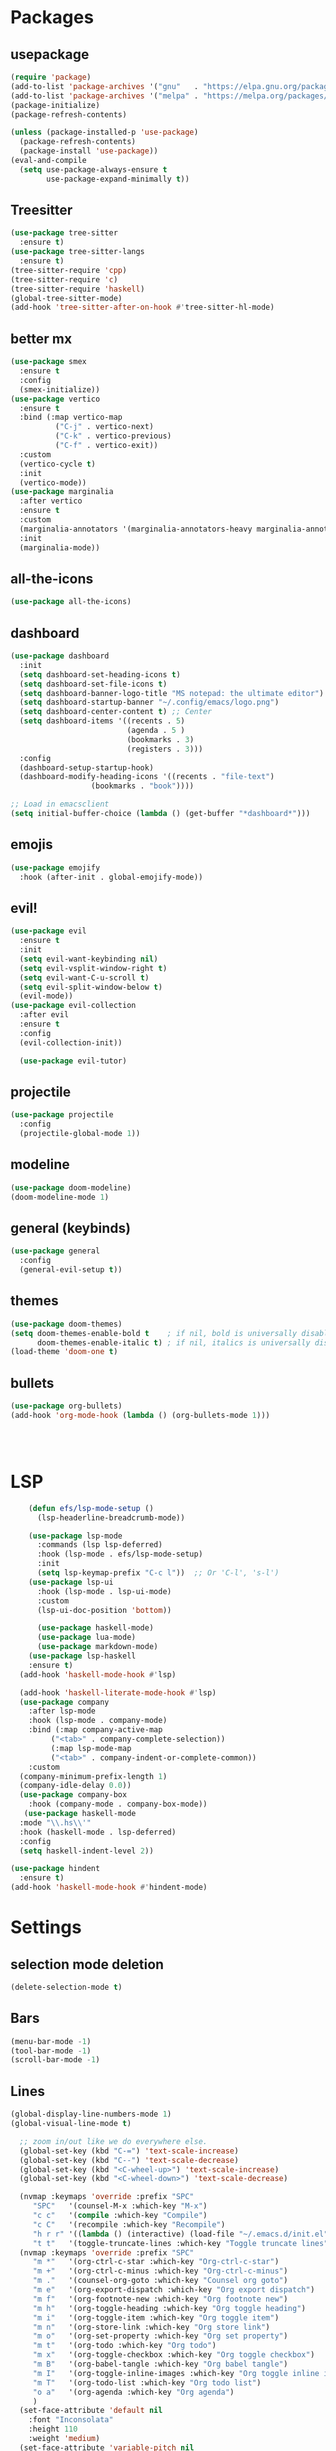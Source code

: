 * Packages
** usepackage
#+begin_src emacs-lisp
(require 'package)
(add-to-list 'package-archives '("gnu"   . "https://elpa.gnu.org/packages/"))
(add-to-list 'package-archives '("melpa" . "https://melpa.org/packages/"))
(package-initialize)
(package-refresh-contents)

(unless (package-installed-p 'use-package)
  (package-refresh-contents)
  (package-install 'use-package))
(eval-and-compile
  (setq use-package-always-ensure t
        use-package-expand-minimally t))
#+end_src
** Treesitter
#+begin_src emacs-lisp
(use-package tree-sitter
  :ensure t)
(use-package tree-sitter-langs
  :ensure t)
(tree-sitter-require 'cpp)
(tree-sitter-require 'c)
(tree-sitter-require 'haskell)
(global-tree-sitter-mode)
(add-hook 'tree-sitter-after-on-hook #'tree-sitter-hl-mode)
#+end_src
** better mx
#+begin_src emacs-lisp
(use-package smex
  :ensure t
  :config
  (smex-initialize))
(use-package vertico
  :ensure t
  :bind (:map vertico-map
	      ("C-j" . vertico-next)
	      ("C-k" . vertico-previous)
	      ("C-f" . vertico-exit))
  :custom
  (vertico-cycle t)
  :init
  (vertico-mode))
(use-package marginalia
  :after vertico
  :ensure t
  :custom
  (marginalia-annotators '(marginalia-annotators-heavy marginalia-annotators-light nil))
  :init
  (marginalia-mode))
#+end_src
** all-the-icons
#+begin_src emacs-lisp
(use-package all-the-icons)
#+end_src
** dashboard
# note: I should make a script to automate the download of the dashboard image
#+begin_src emacs-lisp
(use-package dashboard
  :init
  (setq dashboard-set-heading-icons t)
  (setq dashboard-set-file-icons t)
  (setq dashboard-banner-logo-title "MS notepad: the ultimate editor")
  (setq dashboard-startup-banner "~/.config/emacs/logo.png")
  (setq dashboard-center-content t) ;; Center
  (setq dashboard-items '((recents . 5)
                          (agenda . 5 )
                          (bookmarks . 3)
                          (registers . 3)))
  :config
  (dashboard-setup-startup-hook)
  (dashboard-modify-heading-icons '((recents . "file-text")
			      (bookmarks . "book"))))

;; Load in emacsclient
(setq initial-buffer-choice (lambda () (get-buffer "*dashboard*")))
#+end_src
** emojis
#+begin_src emacs-lisp
(use-package emojify
  :hook (after-init . global-emojify-mode))
#+end_src

** evil!
#+begin_src emacs-lisp
(use-package evil
  :ensure t
  :init
  (setq evil-want-keybinding nil)
  (setq evil-vsplit-window-right t)
  (setq evil-want-C-u-scroll t)
  (setq evil-split-window-below t)
  (evil-mode))
(use-package evil-collection
  :after evil
  :ensure t
  :config
  (evil-collection-init))

  (use-package evil-tutor)
#+end_src
** projectile
#+begin_src emacs-lisp
(use-package projectile
  :config
  (projectile-global-mode 1))
#+end_src
** modeline
#+begin_src emacs-lisp
(use-package doom-modeline)
(doom-modeline-mode 1)
#+end_src

** general (keybinds)
#+begin_src emacs-lisp
(use-package general
  :config
  (general-evil-setup t))
#+end_src

** themes
#+begin_src emacs-lisp
(use-package doom-themes)
(setq doom-themes-enable-bold t    ; if nil, bold is universally disabled
      doom-themes-enable-italic t) ; if nil, italics is universally disabled
(load-theme 'doom-one t)
#+end_src
** bullets
#+begin_src emacs-lisp
(use-package org-bullets)
(add-hook 'org-mode-hook (lambda () (org-bullets-mode 1)))
#+end_src


#+begin_src emacs-lisp
#+end_src
#+begin_src emacs-lisp
#+end_src
#+begin_src emacs-lisp
#+end_src

* LSP
#+begin_src emacs-lisp
    (defun efs/lsp-mode-setup ()
      (lsp-headerline-breadcrumb-mode))

    (use-package lsp-mode
      :commands (lsp lsp-deferred)
      :hook (lsp-mode . efs/lsp-mode-setup)
      :init
      (setq lsp-keymap-prefix "C-c l"))  ;; Or 'C-l', 's-l')
    (use-package lsp-ui
      :hook (lsp-mode . lsp-ui-mode)
      :custom
      (lsp-ui-doc-position 'bottom))

      (use-package haskell-mode)
      (use-package lua-mode)
      (use-package markdown-mode)
    (use-package lsp-haskell
    :ensure t) 
  (add-hook 'haskell-mode-hook #'lsp)

  (add-hook 'haskell-literate-mode-hook #'lsp)
  (use-package company
    :after lsp-mode
    :hook (lsp-mode . company-mode)
    :bind (:map company-active-map
         ("<tab>" . company-complete-selection))
         (:map lsp-mode-map
         ("<tab>" . company-indent-or-complete-common))
    :custom
  (company-minimum-prefix-length 1)
  (company-idle-delay 0.0))
  (use-package company-box
    :hook (company-mode . company-box-mode))
   (use-package haskell-mode
  :mode "\\.hs\\'"
  :hook (haskell-mode . lsp-deferred)
  :config
  (setq haskell-indent-level 2))

(use-package hindent
  :ensure t)
(add-hook 'haskell-mode-hook #'hindent-mode)
#+end_src

* Settings
** selection mode deletion
#+begin_src emacs-lisp
(delete-selection-mode t)
#+end_src

** Bars
#+begin_src emacs-lisp
(menu-bar-mode -1)
(tool-bar-mode -1)
(scroll-bar-mode -1)
#+end_src
** Lines
#+begin_src emacs-lisp
(global-display-line-numbers-mode 1)
(global-visual-line-mode t)
#+end_src


#+begin_src emacs-lisp
    ;; zoom in/out like we do everywhere else.
    (global-set-key (kbd "C-=") 'text-scale-increase)
    (global-set-key (kbd "C--") 'text-scale-decrease)
    (global-set-key (kbd "<C-wheel-up>") 'text-scale-increase)
    (global-set-key (kbd "<C-wheel-down>") 'text-scale-decrease)

    (nvmap :keymaps 'override :prefix "SPC"
	   "SPC"   '(counsel-M-x :which-key "M-x")
	   "c c"   '(compile :which-key "Compile")
	   "c C"   '(recompile :which-key "Recompile")
	   "h r r" '((lambda () (interactive) (load-file "~/.emacs.d/init.el")) :which-key "Reload emacs config")
	   "t t"   '(toggle-truncate-lines :which-key "Toggle truncate lines"))
    (nvmap :keymaps 'override :prefix "SPC"
	   "m *"   '(org-ctrl-c-star :which-key "Org-ctrl-c-star")
	   "m +"   '(org-ctrl-c-minus :which-key "Org-ctrl-c-minus")
	   "m ."   '(counsel-org-goto :which-key "Counsel org goto")
	   "m e"   '(org-export-dispatch :which-key "Org export dispatch")
	   "m f"   '(org-footnote-new :which-key "Org footnote new")
	   "m h"   '(org-toggle-heading :which-key "Org toggle heading")
	   "m i"   '(org-toggle-item :which-key "Org toggle item")
	   "m n"   '(org-store-link :which-key "Org store link")
	   "m o"   '(org-set-property :which-key "Org set property")
	   "m t"   '(org-todo :which-key "Org todo")
	   "m x"   '(org-toggle-checkbox :which-key "Org toggle checkbox")
	   "m B"   '(org-babel-tangle :which-key "Org babel tangle")
	   "m I"   '(org-toggle-inline-images :which-key "Org toggle inline imager")
	   "m T"   '(org-todo-list :which-key "Org todo list")
	   "o a"   '(org-agenda :which-key "Org agenda")
	   )
    (set-face-attribute 'default nil
      :font "Inconsolata"
      :height 110
      :weight 'medium)
    (set-face-attribute 'variable-pitch nil
      :font "Iosevka"
      :height 120
      :weight 'medium)
    (set-face-attribute 'fixed-pitch nil
      :font "Inconsolata"
      :height 110
      :weight 'medium)
    ;; Makes commented text and keywords italics.
    ;; This is working in emacsclient but not emacs.
    ;; Your font must have an italic face available.
    (set-face-attribute 'font-lock-comment-face nil
      :slant 'italic)
    (set-face-attribute 'font-lock-keyword-face nil
      :slant 'italic)

    ;; Uncomment the following line if line spacing needs adjusting.
    (setq-default line-spacing 0.12)
    ;; Needed if using emacsclient. Otherwise, your fonts will be smaller than expected.
    (add-to-list 'default-frame-alist '(font . "Inconsolata-17"))
    ;; changes certain keywords to symbols, such as lamda!
    (setq global-prettify-symbols-mode t)
    (nvmap :states '(normal visual) :keymaps 'override :prefix "SPC"
	   "."     '(find-file :which-key "Find file")
	   "f f"   '(find-file :which-key "Find file")
	   "f r"   '(counsel-recentf :which-key "Recent files")
	   "f s"   '(save-buffer :which-key "Save file")
	   "f u"   '(sudo-edit-find-file :which-key "Sudo find file")
	   "f y"   '(dt/show-and-copy-buffer-path :which-key "Yank file path")
	   "f C"   '(copy-file :which-key "Copy file")
	   "f D"   '(delete-file :which-key "Delete file")
	   "f R"   '(rename-file :which-key "Rename file")
	   "f S"   '(write-file :which-key "Save file as...")
	   "f U"   '(sudo-edit :which-key "Sudo edit file"))
    (global-set-key (kbd "C-c") 'keyboard-quit)
  (define-key evil-insert-state-map (kbd "C-c") 'evil-normal-state)
  (define-key evil-normal-state-map (kbd "C-c") 'evil-normal-state)

#+end_src
** General Settings
#+begin_src emacs-lisp
    (when (version<= "26.0.50" emacs-version )
      (global-display-line-numbers-mode))
    (setq display-line-numbers-type 'relative)
                  (setq confirm-kill-emacs 'y-or-n-p)
    (setq make-backup-files nil)
    (setq doom-themes-enable-bold t
        doom-themes-enable-italic t)
    (add-to-list 'default-frame-alist '(font . "Inconsolata-18"))
              (setq temporary-file-directory "~/.tmp/")
               (setq backup-directory-alist
                `((".*" . ,temporary-file-directory)))
            (setq warning-minimum-level :emergency)
              (setq auto-save-default nil)
              (define-key evil-insert-state-map (kbd "TAB") 'tab-to-tab-stop)
            (setq-default indent-tabs-mode nil)
            (setq-default tab-width 4)
            (setq indent-line-function 'insert-tab)
          (setq doom-modeline-time-icon t)
          (setq doom-modeline-icon t)
          (setq doom-modeline-buffer-file-name-style 'auto)
          (setq doom-modeline-buffer-name t)
          (setq doom-modeline-indent-info nil)
          (setq doom-modeline-buffer-encoding t)
          (setq doom-modeline-enable-word-count nil)
        (defun save-and-kill-this-buffer()
          "Quits the buffer"
          (interactive)
          (save-buffer)
          (kill-current-buffer))
        (defun quit-buffer()
          "Quits the buffer"
          (interactive)
          (kill-current-buffer))
          (evil-ex-define-cmd "wq" 'save-and-kill-this-buffer)
          (evil-ex-define-cmd "q" 'quit-buffer)
        (defun electric-pair ()
          "Autoconnects a given char with another"
          (interactive)
          (if (eolp) (let (parens-require-spaces) (insert-pair)) (self-insert-command 1)))

      (add-hook 'c-mode-hook
            (lambda ()
              (define-key c-mode-map "\"" 'electric-pair)
              (define-key c-mode-map "\'" 'electric-pair)
              (define-key c-mode-map "(" 'electric-pair)
              (define-key c-mode-map "[" 'electric-pair)
              (define-key c-mode-map "{" 'electric-pair)))
      (add-hook 'lisp-mode-hook
            (lambda ()
              (define-key lisp-mode-map "\"" 'electric-pair)
              (define-key lisp-mode-map "\'" 'electric-pair)
              (define-key lisp-mode-map "(" 'electric-pair)
              (define-key lisp-mode-map "[" 'electric-pair)
              (define-key lisp-mode-map "{" 'electric-pair)))
      (add-hook 'scheme-mode-hook
            (lambda ()
              (define-key scheme-mode-map "\"" 'electric-pair)
              (define-key scheme-mode-map "\'" 'electric-pair)
              (define-key scheme-mode-map "(" 'electric-pair)
              (define-key scheme-mode-map "[" 'electric-pair)
              (define-key scheme-mode-map "{" 'electric-pair)))
      (add-hook 'haskell-mode-hook
            (lambda ()
              (define-key haskell-mode-map "\"" 'electric-pair)
              (define-key haskell-mode-map "\'" 'electric-pair)
              (define-key haskell-mode-map "(" 'electric-pair)
              (define-key haskell-mode-map "[" 'electric-pair)
              (define-key haskell-mode-map "{" 'electric-pair)))
       (add-hook 'LaTeX-mode-hook
            (lambda ()
              (define-key LaTeX-mode-map "\"" 'electric-pair)
              (define-key LaTeX-mode-map "\'" 'electric-pair)
              (define-key LaTeX-mode-map "(" 'electric-pair)
              (define-key LaTeX-mode-map "[" 'electric-pair)
              (define-key LaTeX-mode-map "{" 'electric-pair)))
    (use-package which-key
        :config
     (nvmap :prefix "SPC"
      "b b"   '(ibuffer :which-key "Ibuffer")
      "b c"   '(clone-indirect-buffer-other-window :which-key "Clone indirect buffer other window")
      "b k"   '(kill-current-buffer :which-key "Kill current buffer")
      "b n"   '(next-buffer :which-key "Next buffer")
      "b p"   '(previous-buffer :which-key "Previous buffer")
      "b B"   '(ibuffer-list-buffers :which-key "Ibuffer list buffers")
      "b K"   '(kill-buffer :which-key "Kill buffer")
      "r f"   '(dashboard-refresh-buffer :which-key "Refresh buffer"))
    (which-key-mode))
  (evil-select-search-module 'evil-search-module 'evil-search)
(setq use-short-answers t)
#+end_src
